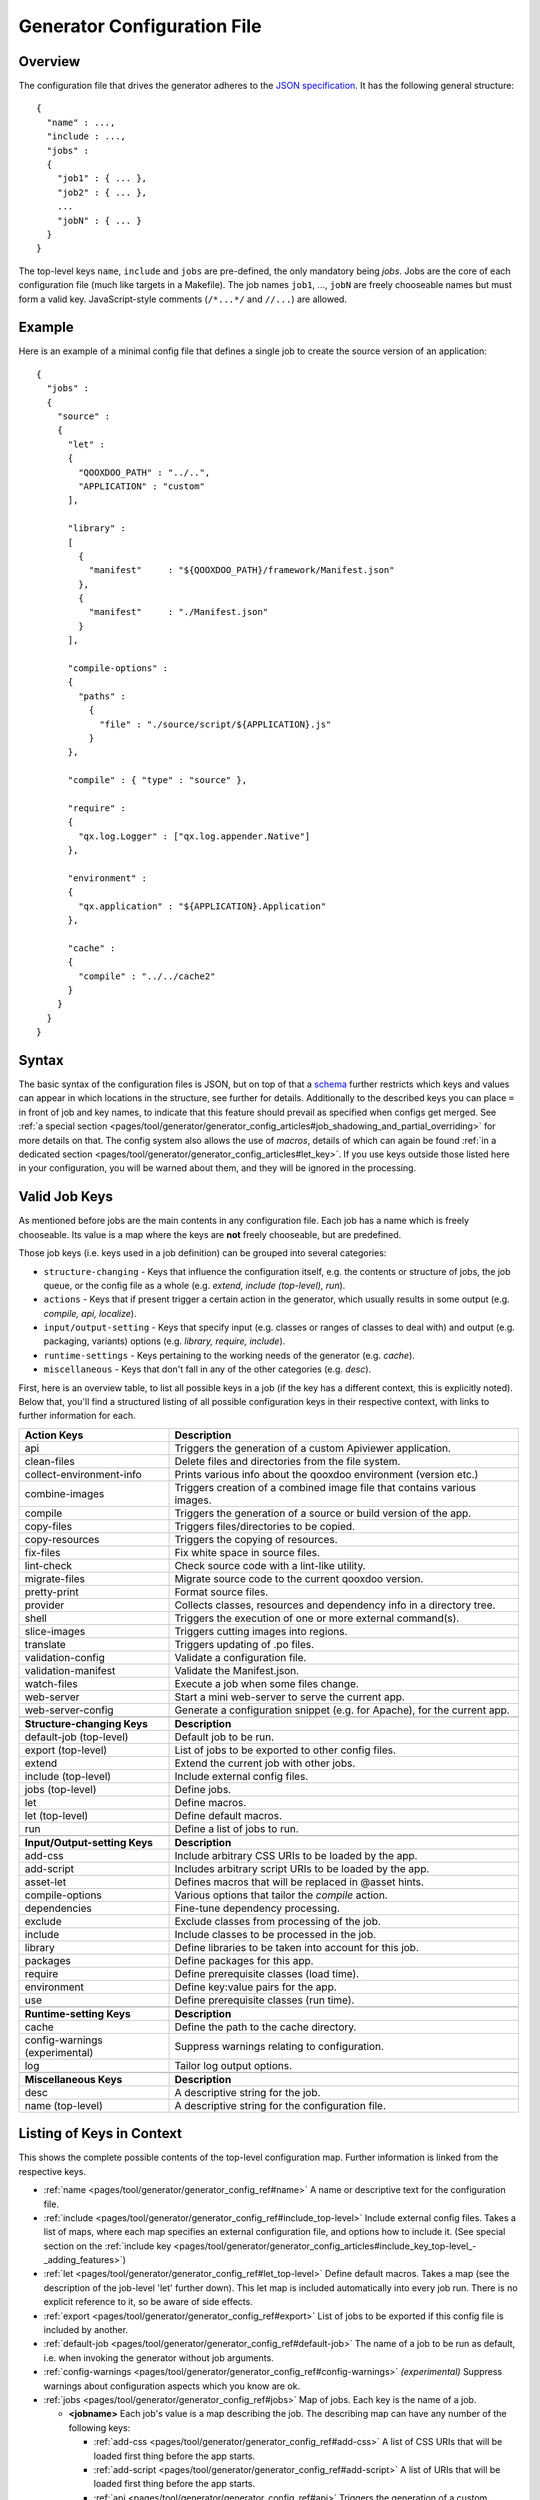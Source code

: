 .. _pages/tool/generator/generator_config#generator_configuration_file:

Generator Configuration File
****************************

.. _pages/tool/generator/generator_config#overview:

Overview
========

The configuration file that drives the generator adheres to the `JSON
specification <http://json.org/>`_. It has the following general structure:

::

  {
    "name" : ...,
    "include : ...,
    "jobs" :
    {
      "job1" : { ... },
      "job2" : { ... },
      ...
      "jobN" : { ... }
    }
  }

The top-level keys ``name``, ``include`` and ``jobs`` are pre-defined, the only
mandatory being *jobs*. Jobs are the core of each configuration file (much like
targets in a Makefile). The job names ``job1``, ..., ``jobN`` are freely
chooseable names but must form a valid key. JavaScript-style comments
(``/*...*/`` and ``//...``) are allowed.


.. _pages/tool/generator/generator_config#example:

Example
=======

Here is an example of a minimal config file that defines a single job to create
the source version of an application:

::

  {
    "jobs" :
    {
      "source" :
      {
        "let" :
        {
          "QOOXDOO_PATH" : "../..",
          "APPLICATION" : "custom"
        ],

        "library" :
        [
          {
            "manifest"     : "${QOOXDOO_PATH}/framework/Manifest.json"
          },
          {
            "manifest"     : "./Manifest.json"
          }
        ],

        "compile-options" :
        {
          "paths" :
            {
              "file" : "./source/script/${APPLICATION}.js"
            }
        },

        "compile" : { "type" : "source" },

        "require" :
        {
          "qx.log.Logger" : ["qx.log.appender.Native"]
        },

        "environment" :
        {
          "qx.application" : "${APPLICATION}.Application"
        },

        "cache" :
        {
          "compile" : "../../cache2"
        }
      }
    }
  }

.. _pages/tool/generator/generator_config#syntax:

Syntax
======

The basic syntax of the configuration files is JSON, but on top of that a
`schema <https://github.com/qooxdoo/qooxdoo/blob/%{release_tag}/tool/data/config/config_schema.json>`__
further restricts which keys and values can appear in which locations in the
structure, see further for details. Additionally to the described keys you can
place ``=`` in front of job and key names, to indicate that this feature should
prevail as specified when configs get merged. See :ref:`a special section
<pages/tool/generator/generator_config_articles#job_shadowing_and_partial_overriding>`
for more details on that. The config system also allows the use of *macros*,
details of which can again be found :ref:`in a dedicated section
<pages/tool/generator/generator_config_articles#let_key>`. If you use keys
outside those listed here in your configuration, you will be warned about them,
and they will be ignored in the processing.

.. _pages/tool/generator/generator_config#valid_job_keys:

Valid Job Keys
==============

As mentioned before jobs are the main contents in any configuration file. Each job has a name which is freely chooseable. Its value is a map where the keys are **not** freely chooseable, but are predefined.

Those job keys (i.e. keys used in a job definition) can be grouped into several categories:

* ``structure-changing`` - Keys that influence the configuration itself, e.g. the contents or structure of jobs, the job queue, or the config file as a whole (e.g. *extend, include (top-level), run*).
* ``actions`` - Keys that if present trigger a certain action in the generator, which usually results in some output (e.g. *compile, api, localize*).
* ``input/output-setting`` - Keys that specify input (e.g. classes or ranges of classes to deal with) and output (e.g. packaging, variants) options (e.g. *library, require, include*).
* ``runtime-settings`` - Keys pertaining to the working needs of the generator (e.g. *cache*).
* ``miscellaneous`` - Keys that don't fall in any of the other categories (e.g. *desc*).

First, here is an overview table, to list all possible keys in a job (if the key has a different context, this is explicitly noted). Below that, you'll find a structured listing of all possible configuration keys in their respective context, with links to further information for each.

.. list-table::
  :widths: 30 70

  * - **Action Keys**
    - **Description**
  * - api
    - Triggers the generation of a custom Apiviewer application.
  * - clean-files
    - Delete files and directories from the file system.
  * - collect-environment-info
    - Prints various info about the qooxdoo environment (version etc.)
  * - combine-images
    - Triggers creation of a combined image file that contains various images.
  * - compile
    - Triggers the generation of a source or build version of the app.
  * - copy-files
    - Triggers files/directories to be copied.
  * - copy-resources
    - Triggers the copying of resources.
  * - fix-files
    - Fix white space in source files.
  * - lint-check
    - Check source code with a lint-like utility.
  * - migrate-files
    - Migrate source code to the current qooxdoo version.
  * - pretty-print
    - Format source files.
  * - provider
    - Collects classes, resources and dependency info in a directory tree.
  * - shell
    - Triggers the execution of one or more external command(s).
  * - slice-images
    - Triggers cutting images into regions.
  * - translate
    - Triggers updating of .po files.
  * - validation-config
    - Validate a configuration file.
  * - validation-manifest
    - Validate the Manifest.json.
  * - watch-files
    - Execute a job when some files change.
  * - web-server
    - Start a mini web-server to serve the current app.
  * - web-server-config
    - Generate a configuration snippet (e.g. for Apache), for the current app.

  * -
    -

  * - **Structure-changing Keys**
    - **Description**

  * - default-job (top-level)
    - Default job to be run.
  * - export (top-level)
    - List of jobs to be exported to other config files.
  * - extend
    - Extend the current job with other jobs.
  * - include (top-level)
    - Include external config files.
  * - jobs (top-level)
    - Define jobs.
  * - let
    - Define macros.
  * - let (top-level)
    - Define default macros.
  * - run
    - Define a list of jobs to run.

  * -
    -

  * - **Input/Output-setting Keys**
    - **Description**
  * - add-css
    - Include arbitrary CSS URIs to be loaded by the app.
  * - add-script
    - Includes arbitrary script URIs to be loaded by the app.
  * - asset-let
    - Defines macros that will be replaced in @asset hints.
  * - compile-options
    - Various options that tailor the *compile* action.
  * - dependencies
    - Fine-tune dependency processing.
  * - exclude
    - Exclude classes from processing of the job.
  * - include
    - Include classes to be processed in the job.
  * - library
    - Define libraries to be taken into account for this job.
  * - packages
    - Define packages for this app.
  * - require
    - Define prerequisite classes (load time).
  * - environment
    - Define key:value pairs for the app.
  * - use
    - Define prerequisite classes (run time).

  * -
    -

  * - **Runtime-setting Keys**
    - **Description**
  * - cache
    - Define the path to the cache directory.
  * - config-warnings (experimental)
    - Suppress warnings relating to configuration.
  * - log
    - Tailor log output options.

  * -
    -

  * - **Miscellaneous Keys**
    - **Description**
  * - desc
    - A descriptive string for the job.
  * - name (top-level)
    - A descriptive string for the configuration file.

.. _pages/tool/generator/generator_config#listing_of_keys_in_context:

Listing of Keys in Context
==========================

This shows the complete possible contents of the top-level configuration map. Further information is linked from the respective keys.

* :ref:`name <pages/tool/generator/generator_config_ref#name>` A name or descriptive text for the configuration file.

* :ref:`include <pages/tool/generator/generator_config_ref#include_top-level>` Include external config files. Takes a list of maps, where each map specifies an external configuration file, and options how to include it. (See special section on the :ref:`include key <pages/tool/generator/generator_config_articles#include_key_top-level_-_adding_features>`)

* :ref:`let <pages/tool/generator/generator_config_ref#let_top-level>` Define default macros. Takes a map (see the description of the job-level 'let' further down). This let map is included automatically into every job run. There is no explicit reference to it, so be aware of side effects.

* :ref:`export <pages/tool/generator/generator_config_ref#export>` List of jobs to be exported if this config file is included by another.

* :ref:`default-job <pages/tool/generator/generator_config_ref#default-job>` The name of a job to be run as default, i.e. when invoking the generator without job arguments.

* :ref:`config-warnings <pages/tool/generator/generator_config_ref#config-warnings>` *(experimental)* Suppress warnings about configuration aspects which you know are ok.

* :ref:`jobs <pages/tool/generator/generator_config_ref#jobs>` Map of jobs. Each key is the name of a job.

  * **<jobname>** Each job's value is a map describing the job. The describing map can have any number of the following keys:

    * :ref:`add-css <pages/tool/generator/generator_config_ref#add-css>` A list of CSS URIs that will be loaded first thing before the app starts.
    * :ref:`add-script <pages/tool/generator/generator_config_ref#add-script>` A list of URIs that will be loaded first thing before the app starts.
    * :ref:`api <pages/tool/generator/generator_config_ref#api>` Triggers the generation of a custom Apiviewer application.
    * :ref:`asset-let <pages/tool/generator/generator_config_ref#asset-let>` Defines macros that will be replaced in @asset hints in source files. (See special section on the :ref:`"asset-let" key <pages/tool/generator/generator_config_articles#asset-let_key>`).
    * :ref:`cache <pages/tool/generator/generator_config_ref#cache>` Define the path to cache directories, most importantly to the compile cache. (See special section on the :ref:`pages/tool/generator/generator_config_articles#cache_key` key).
    * :ref:`clean-files <pages/tool/generator/generator_config_ref#clean-files>` Triggers clean-up of files and directories within a project and the framework, e.g. deletion of generated files, cache contents, etc.
    * :ref:`collect-environment-info <pages/tool/generator/generator_config_ref#collect-environment-info>` Collects various information about the qooxdoo environment (like version, cache, etc.) and prints it to the console.
    * :ref:`combine-images <pages/tool/generator/generator_config_ref#combine-images>` Triggers creation of a combined image file that contains various images.
    * :ref:`compile <pages/tool/generator/generator_config_ref#compile>` Triggers the generation of a source or build version of the application.
    * :ref:`compile-options <pages/tool/generator/generator_config_ref#compile-options>` Define various options that influence compile runs (both source and build version).
    * :ref:`config-warnings <pages/tool/generator/generator_config_ref#config-warnings>` *(experimental)* Suppress warnings from configuration aspects which you know are ok.
    * :ref:`copy-files <pages/tool/generator/generator_config_ref#copy-files>` Triggers files/directories to be copied, usually between source and build version.
    * :ref:`copy-resources <pages/tool/generator/generator_config_ref#copy-resources>` Triggers the copying of resources, usually between source and build version.
    * :ref:`dependencies <pages/tool/generator/generator_config_ref#dependencies>` Fine-tune the processing of class dependencies.
    * :ref:`desc <pages/tool/generator/generator_config_ref#desc>` A string describing the job.
    * :ref:`environment <pages/tool/generator/generator_config_ref#environment>` Define key:value pairs for the application, covering settings, variants and features.
    * :ref:`exclude <pages/tool/generator/generator_config_ref#exclude>` List classes to be excluded from the job. Takes an array of class specifiers.
    * :ref:`extend <pages/tool/generator/generator_config_ref#extend>` Extend the current job with other jobs. Takes an array of job names. The information of these jobs are merged into the current job description, so the current job sort of "inherits" their settings. (See the special section on :ref:`"extend" semantics <pages/tool/generator/generator_config_articles#extend_key>`).
    * :ref:`fix-files <pages/tool/generator/generator_config_ref#fix-files>` Fix white space in source files.
    * :ref:`include <pages/tool/generator/generator_config_ref#include>` List classes to be processed in the job. Takes an array of class specifiers.
    * :ref:`let <pages/tool/generator/generator_config_ref#let>` Define macros. Takes a map where each key defines a macro and the value its expansion. (See the special section on :ref:`macros <pages/tool/generator/generator_config_articles#let_key>`).
    * :ref:`library <pages/tool/generator/generator_config_ref#library>` Define libraries to be taken into account for this job. Takes an array of maps, each map specifying one library to consider. The most important part therein is the "manifest" specification. (See special section on :ref:`Manifest files <pages/tool/generator/generator_config_articles#manifest_files>`).
    * :ref:`lint-check <pages/tool/generator/generator_config_ref#lint-check>` Check source code with a lint-like utility.
    * :ref:`log <pages/tool/generator/generator_config_ref#log>` Tailor log output of job.
    * :ref:`migrate-files <pages/tool/generator/generator_config_ref#migrate-files>` Migrate source code to the current qooxdoo version.
    * :ref:`packages <pages/tool/generator/generator_config_ref#packages>` Define packages for the application. (See special section on :ref:`packages <pages/tool/generator/generator_config_articles#packages_key>`).
    * :ref:`pretty-print <pages/tool/generator/generator_config_ref#pretty-print>` Triggers code beautification of source class files (in-place-editing). An empty map value triggers default formatting, but further keys can tailor the output.
    * :ref:`provider <pages/tool/generator/generator_config_ref#provider>` Collects classes, resources and dependency information and puts them in a specific directory structure under the ``provider`` root.
    * :ref:`require <pages/tool/generator/generator_config_ref#require>` Define prerequisite classes needed at load time. Takes a map, where the keys are class names and the values lists of prerequisite classes.
    * :ref:`run <pages/tool/generator/generator_config_ref#run>` Define a list of jobs to run in place of the current job. (See the special section on :ref:`"run" semantics <pages/tool/generator/generator_config_articles#run_key>`).
    * :ref:`shell <pages/tool/generator/generator_config_ref#shell>` Triggers the execution of one or more external command(s).
    * :ref:`slice-images <pages/tool/generator/generator_config_ref#slice-images>` Triggers cutting images into regions.
    * :ref:`translate <pages/tool/generator/generator_config_ref#translate>` (Re-)generate .po files from source classes.
    * :ref:`pages/tool/generator/generator_config_ref#use` Define prerequisite classes needed at run time. Takes a map, where the keys are class names and the values lists of prerequisite classes.
    * :ref:`pages/tool/generator/generator_config_ref#validation-config`
      Validate a given configuration file against the configuration schema.
    * :ref:`pages/tool/generator/generator_config_ref#validation-manifest`
      Validate the Manifest.json against the manifest schema.
    * :ref:`pages/tool/generator/generator_config_ref#watch-files` Execute an
      action when some files on disk change.
    * :ref:`pages/tool/generator/generator_config_ref#web-server` Start a simple
      web server that serves the current application (default: source version).
    * :ref:`pages/tool/generator/generator_config_ref#web-server-config`
      Generate a small configuration file that can be used to export the current
      application (source version) through a pre-installed web server, like Apache.

